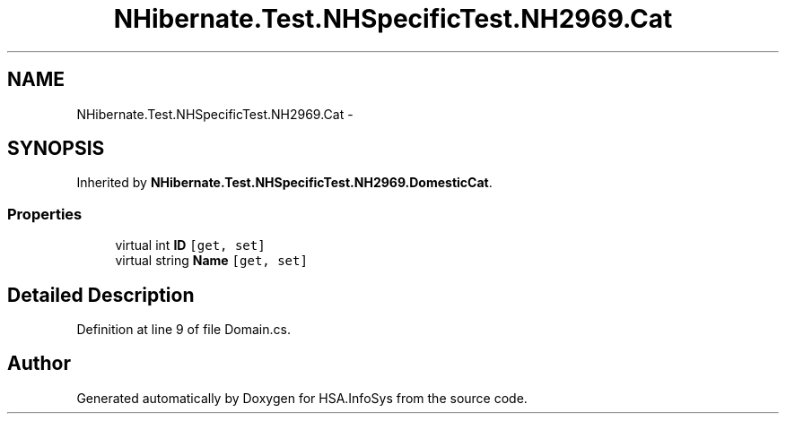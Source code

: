 .TH "NHibernate.Test.NHSpecificTest.NH2969.Cat" 3 "Fri Jul 5 2013" "Version 1.0" "HSA.InfoSys" \" -*- nroff -*-
.ad l
.nh
.SH NAME
NHibernate.Test.NHSpecificTest.NH2969.Cat \- 
.SH SYNOPSIS
.br
.PP
.PP
Inherited by \fBNHibernate\&.Test\&.NHSpecificTest\&.NH2969\&.DomesticCat\fP\&.
.SS "Properties"

.in +1c
.ti -1c
.RI "virtual int \fBID\fP\fC [get, set]\fP"
.br
.ti -1c
.RI "virtual string \fBName\fP\fC [get, set]\fP"
.br
.in -1c
.SH "Detailed Description"
.PP 
Definition at line 9 of file Domain\&.cs\&.

.SH "Author"
.PP 
Generated automatically by Doxygen for HSA\&.InfoSys from the source code\&.
